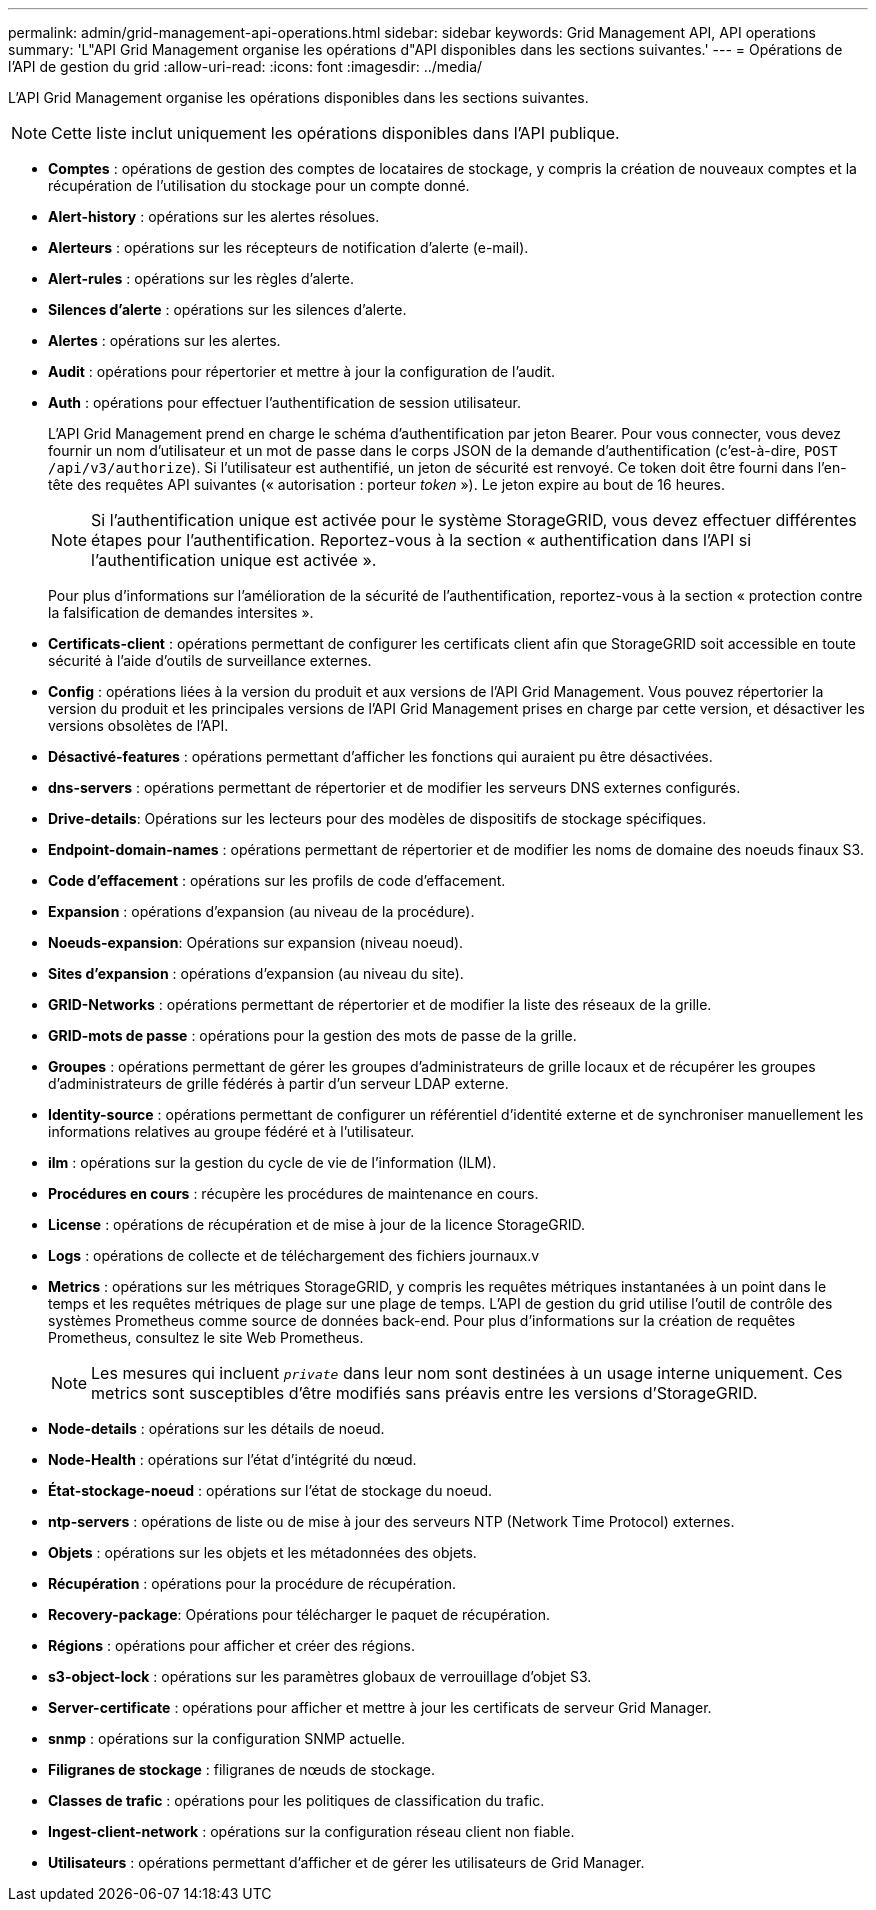---
permalink: admin/grid-management-api-operations.html 
sidebar: sidebar 
keywords: Grid Management API,  API operations 
summary: 'L"API Grid Management organise les opérations d"API disponibles dans les sections suivantes.' 
---
= Opérations de l'API de gestion du grid
:allow-uri-read: 
:icons: font
:imagesdir: ../media/


[role="lead"]
L'API Grid Management organise les opérations disponibles dans les sections suivantes.


NOTE: Cette liste inclut uniquement les opérations disponibles dans l'API publique.

* *Comptes* : opérations de gestion des comptes de locataires de stockage, y compris la création de nouveaux comptes et la récupération de l'utilisation du stockage pour un compte donné.
* *Alert-history* : opérations sur les alertes résolues.
* *Alerteurs* : opérations sur les récepteurs de notification d'alerte (e-mail).
* *Alert-rules* : opérations sur les règles d'alerte.
* *Silences d'alerte* : opérations sur les silences d'alerte.
* *Alertes* : opérations sur les alertes.
* *Audit* : opérations pour répertorier et mettre à jour la configuration de l'audit.
* *Auth* : opérations pour effectuer l'authentification de session utilisateur.
+
L'API Grid Management prend en charge le schéma d'authentification par jeton Bearer. Pour vous connecter, vous devez fournir un nom d'utilisateur et un mot de passe dans le corps JSON de la demande d'authentification (c'est-à-dire, `POST /api/v3/authorize`). Si l'utilisateur est authentifié, un jeton de sécurité est renvoyé. Ce token doit être fourni dans l'en-tête des requêtes API suivantes (« autorisation : porteur _token_ »). Le jeton expire au bout de 16 heures.

+

NOTE: Si l'authentification unique est activée pour le système StorageGRID, vous devez effectuer différentes étapes pour l'authentification. Reportez-vous à la section « authentification dans l'API si l'authentification unique est activée ».

+
Pour plus d'informations sur l'amélioration de la sécurité de l'authentification, reportez-vous à la section « protection contre la falsification de demandes intersites ».

* *Certificats-client* : opérations permettant de configurer les certificats client afin que StorageGRID soit accessible en toute sécurité à l'aide d'outils de surveillance externes.
* *Config* : opérations liées à la version du produit et aux versions de l'API Grid Management. Vous pouvez répertorier la version du produit et les principales versions de l'API Grid Management prises en charge par cette version, et désactiver les versions obsolètes de l'API.
* *Désactivé-features* : opérations permettant d'afficher les fonctions qui auraient pu être désactivées.
* *dns-servers* : opérations permettant de répertorier et de modifier les serveurs DNS externes configurés.
* *Drive-details*: Opérations sur les lecteurs pour des modèles de dispositifs de stockage spécifiques.
* *Endpoint-domain-names* : opérations permettant de répertorier et de modifier les noms de domaine des noeuds finaux S3.
* *Code d'effacement* : opérations sur les profils de code d'effacement.
* *Expansion* : opérations d'expansion (au niveau de la procédure).
* *Noeuds-expansion*: Opérations sur expansion (niveau noeud).
* *Sites d'expansion* : opérations d'expansion (au niveau du site).
* *GRID-Networks* : opérations permettant de répertorier et de modifier la liste des réseaux de la grille.
* *GRID-mots de passe* : opérations pour la gestion des mots de passe de la grille.
* *Groupes* : opérations permettant de gérer les groupes d'administrateurs de grille locaux et de récupérer les groupes d'administrateurs de grille fédérés à partir d'un serveur LDAP externe.
* *Identity-source* : opérations permettant de configurer un référentiel d'identité externe et de synchroniser manuellement les informations relatives au groupe fédéré et à l'utilisateur.
* *ilm* : opérations sur la gestion du cycle de vie de l'information (ILM).
* *Procédures en cours* : récupère les procédures de maintenance en cours.
* *License* : opérations de récupération et de mise à jour de la licence StorageGRID.
* *Logs* : opérations de collecte et de téléchargement des fichiers journaux.v
* *Metrics* : opérations sur les métriques StorageGRID, y compris les requêtes métriques instantanées à un point dans le temps et les requêtes métriques de plage sur une plage de temps. L'API de gestion du grid utilise l'outil de contrôle des systèmes Prometheus comme source de données back-end. Pour plus d'informations sur la création de requêtes Prometheus, consultez le site Web Prometheus.
+

NOTE: Les mesures qui incluent ``_private_`` dans leur nom sont destinées à un usage interne uniquement. Ces metrics sont susceptibles d'être modifiés sans préavis entre les versions d'StorageGRID.

* *Node-details* : opérations sur les détails de noeud.
* *Node-Health* : opérations sur l'état d'intégrité du nœud.
* *État-stockage-noeud* : opérations sur l'état de stockage du noeud.
* *ntp-servers* : opérations de liste ou de mise à jour des serveurs NTP (Network Time Protocol) externes.
* *Objets* : opérations sur les objets et les métadonnées des objets.
* *Récupération* : opérations pour la procédure de récupération.
* *Recovery-package*: Opérations pour télécharger le paquet de récupération.
* *Régions* : opérations pour afficher et créer des régions.
* *s3-object-lock* : opérations sur les paramètres globaux de verrouillage d'objet S3.
* *Server-certificate* : opérations pour afficher et mettre à jour les certificats de serveur Grid Manager.
* *snmp* : opérations sur la configuration SNMP actuelle.
* *Filigranes de stockage* : filigranes de nœuds de stockage.
* *Classes de trafic* : opérations pour les politiques de classification du trafic.
* *Ingest-client-network* : opérations sur la configuration réseau client non fiable.
* *Utilisateurs* : opérations permettant d'afficher et de gérer les utilisateurs de Grid Manager.

